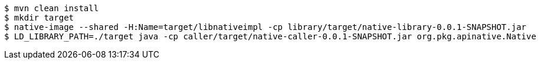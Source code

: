 ```
$ mvn clean install
$ mkdir target
$ native-image --shared -H:Name=target/libnativeimpl -cp library/target/native-library-0.0.1-SNAPSHOT.jar
$ LD_LIBRARY_PATH=./target java -cp caller/target/native-caller-0.0.1-SNAPSHOT.jar org.pkg.apinative.Native
```
